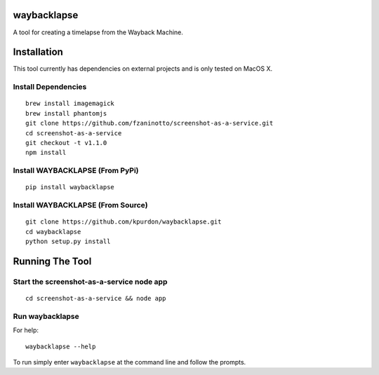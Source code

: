 waybacklapse
============

A tool for creating a timelapse from the Wayback Machine.

Installation
============

This tool currently has dependencies on external projects and is only
tested on MacOS X.

Install Dependencies
--------------------

::

    brew install imagemagick
    brew install phantomjs
    git clone https://github.com/fzaninotto/screenshot-as-a-service.git
    cd screenshot-as-a-service
    git checkout -t v1.1.0
    npm install

Install WAYBACKLAPSE (From PyPi)
--------------------------------

::

    pip install waybacklapse

Install WAYBACKLAPSE (From Source)
----------------------------------

::

    git clone https://github.com/kpurdon/waybacklapse.git
    cd waybacklapse
    python setup.py install

Running The Tool
================

Start the screenshot-as-a-service node app
------------------------------------------

::

    cd screenshot-as-a-service && node app

Run waybacklapse
----------------

For help:

::

    waybacklapse --help

To run simply enter ``waybacklapse`` at the command line and follow the
prompts.


